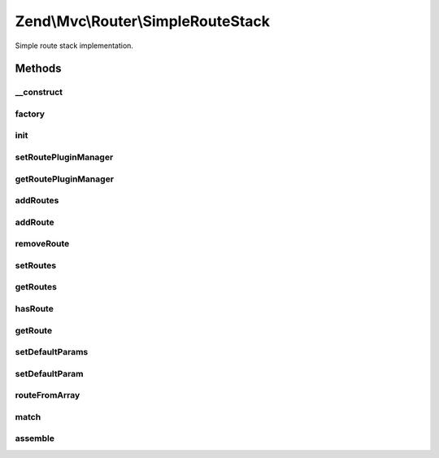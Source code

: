 .. Mvc/Router/SimpleRouteStack.php generated using docpx on 01/30/13 03:32am


Zend\\Mvc\\Router\\SimpleRouteStack
===================================

Simple route stack implementation.

Methods
+++++++

__construct
-----------

.. function:: __construct()


    Create a new simple route stack.

    :param RoutePluginManager: 



factory
-------

.. function:: factory()


    factory(): defined by RouteInterface interface.


    :param array|\Traversable: 

    :rtype: SimpleRouteStack 

    :throws: Exception\InvalidArgumentException 



init
----

.. function:: init()


    Init method for extending classes.

    :rtype: void 



setRoutePluginManager
---------------------

.. function:: setRoutePluginManager()


    Set the route plugin manager.

    :param RoutePluginManager: 

    :rtype: SimpleRouteStack 



getRoutePluginManager
---------------------

.. function:: getRoutePluginManager()


    Get the route plugin manager.

    :rtype: RoutePluginManager 



addRoutes
---------

.. function:: addRoutes()


    addRoutes(): defined by RouteStackInterface interface.


    :param array|\Traversable: 

    :rtype: SimpleRouteStack 

    :throws: Exception\InvalidArgumentException 



addRoute
--------

.. function:: addRoute()


    addRoute(): defined by RouteStackInterface interface.


    :param string: 
    :param mixed: 
    :param integer: 

    :rtype: SimpleRouteStack 



removeRoute
-----------

.. function:: removeRoute()


    removeRoute(): defined by RouteStackInterface interface.


    :param string: 

    :rtype: SimpleRouteStack 



setRoutes
---------

.. function:: setRoutes()


    setRoutes(): defined by RouteStackInterface interface.

    :param array|\Traversable: 

    :rtype: SimpleRouteStack 



getRoutes
---------

.. function:: getRoutes()


    Get the added routes

    :rtype: Traversable list of all routes



hasRoute
--------

.. function:: hasRoute()


    Check if a route with a specific name exists

    :param string: 

    :rtype: boolean true if route exists



getRoute
--------

.. function:: getRoute()


    Get a route by name

    :param string: 

    :rtype: RouteInterface the route



setDefaultParams
----------------

.. function:: setDefaultParams()


    Set a default parameters.

    :param array: 

    :rtype: SimpleRouteStack 



setDefaultParam
---------------

.. function:: setDefaultParam()


    Set a default parameter.

    :param string: 
    :param mixed: 

    :rtype: SimpleRouteStack 



routeFromArray
--------------

.. function:: routeFromArray()


    Create a route from array specifications.

    :param array|\Traversable: 

    :rtype: SimpleRouteStack 

    :throws: Exception\InvalidArgumentException 



match
-----

.. function:: match()


    match(): defined by RouteInterface interface.


    :param Request: 

    :rtype: RouteMatch|null 



assemble
--------

.. function:: assemble()


    assemble(): defined by RouteInterface interface.


    :param array: 
    :param array: 

    :rtype: mixed 

    :throws: Exception\InvalidArgumentException 
    :throws: Exception\RuntimeException 



